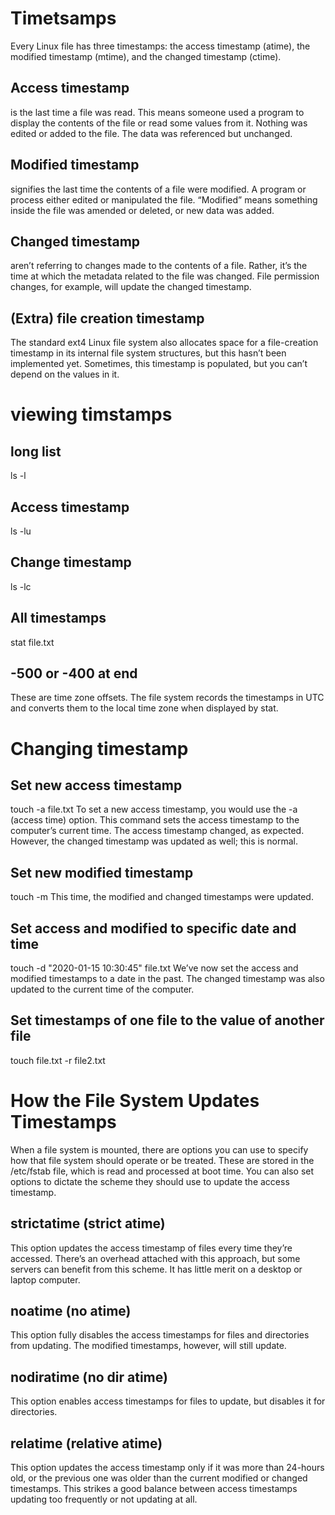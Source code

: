 * Timetsamps
  Every Linux file has three timestamps: the access timestamp (atime), the modified timestamp (mtime), and the changed timestamp (ctime).
** Access timestamp
   is the last time a file was read. This means someone used a program to display the contents of the file or read some values from it. Nothing was edited or added to the file. The data was referenced but unchanged.
** Modified timestamp
   signifies the last time the contents of a file were modified. A program or process either edited or manipulated the file. “Modified” means something inside the file was amended or deleted, or new data was added.
** Changed timestamp
   aren’t referring to changes made to the contents of a file. Rather, it’s the time at which the metadata related to the file was changed. File permission changes, for example, will update the changed timestamp.
** (Extra) file creation timestamp
   The standard ext4 Linux file system also allocates space for a file-creation timestamp in its internal file system structures, but this hasn’t been implemented yet. Sometimes, this timestamp is populated, but you can’t depend on the values in it.
* viewing timstamps
** long list
   ls -l
** Access timestamp
   ls -lu
** Change timestamp
   ls -lc
** All timestamps
   stat file.txt
** -500 or -400 at end
   These are time zone offsets. The file system records the timestamps in UTC and converts them to the local time zone when displayed by stat. 
* Changing timestamp
** Set new access timestamp
   touch -a file.txt   To set a new access timestamp, you would use the -a (access time) option. This command sets the access timestamp to the computer’s current time. The access timestamp changed, as expected. However, the changed timestamp was updated as well; this is normal.
** Set new modified timestamp
   touch -m This time, the modified and changed timestamps were updated.
** Set access and modified to specific date and time
   touch -d "2020-01-15 10:30:45" file.txt We’ve now set the access and modified timestamps to a date in the past. The changed timestamp was also updated to the current time of the computer.
** Set timestamps of one file to the value of another file
   touch file.txt -r file2.txt
* How the File System Updates Timestamps
  When a file system is mounted, there are options you can use to specify how that file system should operate or be treated. These are stored in the /etc/fstab file, which is read and processed at boot time. You can also set options to dictate the scheme they should use to update the access timestamp.
** strictatime (strict atime)
   This option updates the access timestamp of files every time they’re accessed. There’s an overhead attached with this approach, but some servers can benefit from this scheme. It has little merit on a desktop or laptop computer.
** noatime (no atime)
   This option fully disables the access timestamps for files and directories from updating. The modified timestamps, however, will still update.
** nodiratime (no dir atime)
   This option enables access timestamps for files to update, but disables it for directories.
** relatime (relative atime)
   This option updates the access timestamp only if it was more than 24-hours old, or the previous one was older than the current modified or changed timestamps. This strikes a good balance between access timestamps updating too frequently or not updating at all.




